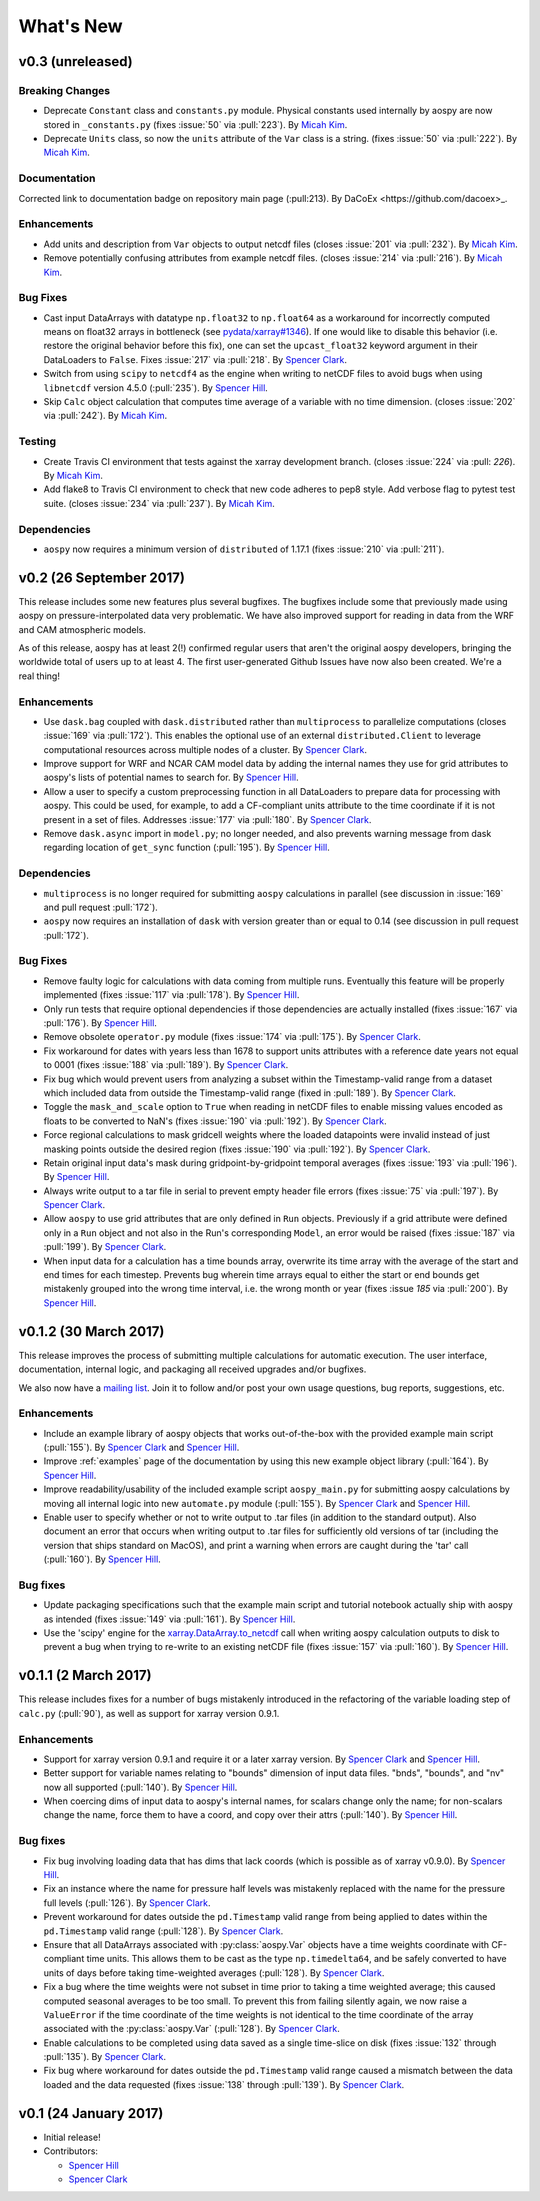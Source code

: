 .. _whats-new:

What's New
==========

.. _whats-new.0.3:

v0.3 (unreleased)
-----------------

Breaking Changes
~~~~~~~~~~~~~~~~

- Deprecate ``Constant`` class and ``constants.py`` module.
  Physical constants used internally by aospy are now stored
  in ``_constants.py`` (fixes :issue:`50` via :pull:`223`).
  By `Micah Kim <https://github.com/micahkim23>`_.
- Deprecate ``Units`` class, so now the ``units`` attribute of the
  ``Var`` class is a string. (fixes :issue:`50` via :pull:`222`).
  By `Micah Kim <https://github.com/micahkim23>`_.

Documentation
~~~~~~~~~~~~~

Corrected link to documentation badge on repository main page
(:pull:213). By DaCoEx <https://github.com/dacoex>_.

Enhancements
~~~~~~~~~~~~

- Add units and description from ``Var`` objects to output netcdf
  files (closes :issue:`201` via :pull:`232`). By `Micah Kim
  <https://github.com/micahkim23>`_.
- Remove potentially confusing attributes from example netcdf files.
  (closes :issue:`214` via :pull:`216`). By `Micah Kim
  <https://github.com/micahkim23>`_.

Bug Fixes
~~~~~~~~~

- Cast input DataArrays with datatype ``np.float32`` to ``np.float64``
  as a workaround for incorrectly computed means on float32 arrays in
  bottleneck (see `pydata/xarray#1346
  <https://github.com/pydata/xarray/issues/1346>`_).  If one would
  like to disable this behavior (i.e. restore the original behavior
  before this fix), one can set the ``upcast_float32`` keyword
  argument in their DataLoaders to ``False``.  Fixes :issue:`217` via
  :pull:`218`.  By `Spencer Clark
  <https://github.com/spencerkclark>`_.
- Switch from using ``scipy`` to ``netcdf4`` as the engine when
  writing to netCDF files to avoid bugs when using ``libnetcdf``
  version 4.5.0 (:pull:`235`).  By `Spencer Hill
  <https://github.com/spencerahill>`_.
- Skip ``Calc`` object calculation that computes time average of
  a variable with no time dimension. (closes :issue:`202`
  via :pull:`242`). By `Micah Kim <https://github.com/micahkim23>`_.


Testing
~~~~~~~

- Create Travis CI environment that tests against the xarray
  development branch. (closes :issue:`224` via :pull: `226`).
  By `Micah Kim <https://github.com/micahkim23>`_.
- Add flake8 to Travis CI environment to check that new code
  adheres to pep8 style. Add verbose flag to pytest test suite.
  (closes :issue:`234` via :pull:`237`). By `Micah Kim
  <https://github.com/micahkim23>`_.


Dependencies
~~~~~~~~~~~~

- ``aospy`` now requires a minimum version of ``distributed`` of
  1.17.1 (fixes :issue:`210` via :pull:`211`).

.. _whats-new.0.2:

v0.2 (26 September 2017)
------------------------

This release includes some new features plus several bugfixes.  The
bugfixes include some that previously made using aospy on
pressure-interpolated data very problematic.  We have also improved
support for reading in data from the WRF and CAM atmospheric models.

As of this release, aospy has at least 2(!) confirmed regular users
that aren't the original aospy developers, bringing the worldwide
total of users up to at least 4.  The first user-generated Github
Issues have now also been created.  We're a real thing!

Enhancements
~~~~~~~~~~~~

- Use ``dask.bag`` coupled with ``dask.distributed`` rather than
  ``multiprocess`` to parallelize computations (closes :issue:`169`
  via :pull:`172`).  This enables the optional use of an external
  ``distributed.Client`` to leverage computational resources across
  multiple nodes of a cluster. By `Spencer Clark
  <https://github.com/spencerkclark>`_.
- Improve support for WRF and NCAR CAM model data by adding the
  internal names they use for grid attributes to aospy's lists of
  potential names to search for.  By `Spencer Hill
  <https://github.com/spencerahill>`_.
- Allow a user to specify a custom preprocessing function in all
  DataLoaders to prepare data for processing with aospy.  This could
  be used, for example, to add a CF-compliant units attribute to the
  time coordinate if it is not present in a set of files.  Addresses
  :issue:`177` via :pull:`180`.  By `Spencer Clark
  <https://github.com/spencerkclark>`_.
- Remove ``dask.async`` import in ``model.py``; no longer needed, and
  also prevents warning message from dask regarding location of
  ``get_sync`` function  (:pull:`195`).  By
  `Spencer Hill <https://github.com/spencerahill>`_.


Dependencies
~~~~~~~~~~~~

- ``multiprocess`` is no longer required for submitting ``aospy``
  calculations in parallel (see discussion in :issue:`169` and pull
  request :pull:`172`).
- ``aospy`` now requires an installation of ``dask`` with version
  greater than or equal to 0.14 (see discussion in pull request
  :pull:`172`).

Bug Fixes
~~~~~~~~~

- Remove faulty logic for calculations with data coming from multiple
  runs.  Eventually this feature will be properly implemented (fixes
  :issue:`117` via :pull:`178`).  By `Spencer Hill
  <https://github.com/spencerahill>`_.
- Only run tests that require optional dependencies if those
  dependencies are actually installed (fixes :issue:`167` via
  :pull:`176`).  By `Spencer Hill <https://github.com/spencerahill>`_.
- Remove obsolete ``operator.py`` module (fixes :issue:`174` via
  :pull:`175`).  By `Spencer Clark
  <https://github.com/spencerkclark>`_.
- Fix workaround for dates with years less than 1678 to support units
  attributes with a reference date years not equal to 0001 (fixes
  :issue:`188` via :pull:`189`).  By
  `Spencer Clark <https://github.com/spencerkclark>`_.
- Fix bug which would prevent users from analyzing a subset within the
  Timestamp-valid range from a dataset which
  included data from outside the Timestamp-valid range (fixed in
  :pull:`189`). By
  `Spencer Clark <https://github.com/spencerkclark>`_.
- Toggle the ``mask_and_scale`` option to ``True`` when reading in
  netCDF files to enable missing values encoded as floats to be
  converted to NaN's (fixes :issue:`190` via :pull:`192`).  By
  `Spencer Clark <https://github.com/spencerkclark>`_.
- Force regional calculations to mask gridcell weights where the
  loaded datapoints were invalid instead of just masking points
  outside the desired region (fixes :issue:`190` via :pull:`192`).  By
  `Spencer Clark <https://github.com/spencerkclark>`_.
- Retain original input data's mask during gridpoint-by-gridpoint
  temporal averages (fixes :issue:`193` via :pull:`196`).  By `Spencer
  Hill <https://github.com/spencerahill>`_.
- Always write output to a tar file in serial to prevent empty header file
  errors (fixes :issue:`75` via :pull:`197`).  By `Spencer Clark
  <https://github.com/spencerkclark>`_.
- Allow ``aospy`` to use grid attributes that are only defined in ``Run``
  objects. Previously if a grid attribute were defined only in a ``Run``
  object and not also in the Run's corresponding ``Model``, an error would
  be raised (fixes :issue:`187` via :pull:`199`).  By `Spencer Clark
  <https://github.com/spencerkclark>`_.
- When input data for a calculation has a time bounds array, overwrite
  its time array with the average of the start and end times for each
  timestep.  Prevents bug wherein time arrays equal to either the
  start or end bounds get mistakenly grouped into the wrong time
  interval, i.e. the wrong month or year (fixes :issue `185` via
  :pull:`200`).  By `Spencer Hill <https://github.com/spencerahill>`_.

.. _whats-new.0.1.2:

v0.1.2 (30 March 2017)
----------------------

This release improves the process of submitting multiple calculations
for automatic execution.  The user interface, documentation, internal
logic, and packaging all received upgrades and/or bugfixes.

We also now have a `mailing list`_.  Join it to follow and/or post
your own usage questions, bug reports, suggestions, etc.

.. _mailing list: https://groups.google.com/d/forum/aospy

Enhancements
~~~~~~~~~~~~

- Include an example library of aospy objects that works
  out-of-the-box with the provided example main script (:pull:`155`).
  By `Spencer Clark <https://github.com/spencerkclark>`_ and `Spencer
  Hill <https://github.com/spencerahill>`_.
- Improve :ref:`examples` page of the documentation by using this new
  example object library (:pull:`164`).  By `Spencer Hill
  <https://github.com/spencerahill>`_.
- Improve readability/usability of the included example script
  ``aospy_main.py`` for submitting aospy calculations by moving all
  internal logic into new ``automate.py`` module (:pull:`155`).  By
  `Spencer Clark <https://github.com/spencerkclark>`_ and `Spencer
  Hill <https://github.com/spencerahill>`_.
- Enable user to specify whether or not to write output to .tar files
  (in addition to the standard output).  Also document an error that
  occurs when writing output to .tar files for sufficiently old
  versions of tar (including the version that ships standard on
  MacOS), and print a warning when errors are caught during the 'tar'
  call (:pull:`160`).  By `Spencer Hill
  <https://github.com/spencerahill>`_.

Bug fixes
~~~~~~~~~

- Update packaging specifications such that the example main script
  and tutorial notebook actually ship with aospy as intended (fixes
  :issue:`149` via :pull:`161`).  By `Spencer Hill
  <https://github.com/spencerahill>`_.
- Use the 'scipy' engine for the `xarray.DataArray.to_netcdf`_
  call when writing aospy calculation outputs to disk to prevent a bug
  when trying to re-write to an existing netCDF file (fixes
  :issue:`157` via :pull:`160`).  By `Spencer Hill
  <https://github.com/spencerahill>`_.

.. _xarray.DataArray.to_netcdf : http://xarray.pydata.org/en/stable/generated/xarray.DataArray.to_netcdf.html

.. _whats-new.0.1.1:

v0.1.1 (2 March 2017)
---------------------

This release includes fixes for a number of bugs mistakenly introduced
in the refactoring of the variable loading step of ``calc.py``
(:pull:`90`), as well as support for xarray version 0.9.1.

Enhancements
~~~~~~~~~~~~
- Support for xarray version 0.9.1 and require it or a later xarray
  version.  By `Spencer Clark <https://github.com/spencerkclark>`_ and
  `Spencer Hill <https://github.com/spencerahill>`_.
- Better support for variable names relating to "bounds" dimension of
  input data files.  "bnds", "bounds", and "nv" now all supported
  (:pull:`140`).  By `Spencer Hill
  <https://github.com/spencerahill>`_.
- When coercing dims of input data to aospy's internal names, for
  scalars change only the name; for non-scalars change the name, force
  them to have a coord, and copy over their attrs (:pull:`140`).  By
  `Spencer Hill <https://github.com/spencerahill>`_.

Bug fixes
~~~~~~~~~
- Fix bug involving loading data that has dims that lack coords (which
  is possible as of xarray v0.9.0).  By `Spencer Hill
  <https://github.com/spencerahill>`_.
- Fix an instance where the name for pressure half levels was
  mistakenly replaced with the name for the pressure full levels
  (:pull:`126`).  By `Spencer Clark
  <https://github.com/spencerkclark>`_.
- Prevent workaround for dates outside the ``pd.Timestamp`` valid
  range from being applied to dates within the ``pd.Timestamp`` valid
  range (:pull:`128`).  By `Spencer Clark
  <https://github.com/spencerkclark>`_.
- Ensure that all DataArrays associated with :py:class:`aospy.Var`
  objects have a time weights coordinate with CF-compliant time units.
  This allows them to be cast as the type ``np.timedelta64``, and be
  safely converted to have units of days before taking time-weighted
  averages (:pull:`128`).  By `Spencer Clark
  <https://github.com/spencerkclark>`_.
- Fix a bug where the time weights were not subset in time prior to
  taking a time weighted average; this caused computed seasonal
  averages to be too small.  To prevent this from failing silently
  again, we now raise a ``ValueError`` if the time coordinate of the
  time weights is not identical to the time coordinate of the array
  associated with the :py:class:`aospy.Var` (:pull:`128`).  By
  `Spencer Clark <https://github.com/spencerkclark>`_.
- Enable calculations to be completed using data saved as a single
  time-slice on disk (fixes :issue:`132` through :pull:`135`).  By
  `Spencer Clark <https://github.com/spencerkclark>`_.
- Fix bug where workaround for dates outside the ``pd.Timestamp``
  valid range caused a mismatch between the data loaded and the data
  requested (fixes :issue:`138` through :pull:`139`). By `Spencer
  Clark <https://github.com/spencerkclark>`_.

.. _whats-new.0.1:

v0.1 (24 January 2017)
----------------------
- Initial release!
- Contributors:

  - `Spencer Hill <https://github.com/spencerahill>`_
  - `Spencer Clark <https://github.com/spencerkclark>`_
